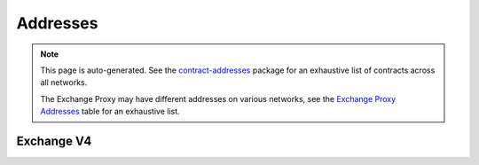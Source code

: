 
###############################
Addresses
###############################

.. note::
    This page is auto-generated. See the `contract-addresses <https://github.com/0xProject/protocol/blob/development/packages/contract-addresses/addresses.json>`_ package for an exhaustive list of contracts across all networks.

    The Exchange Proxy may have different addresses on various networks, see the `Exchange Proxy Addresses <./addresses.html#exchange-proxy-addresses>`__ table for an exhaustive list.

Exchange V4
===================
.. csv-table::

